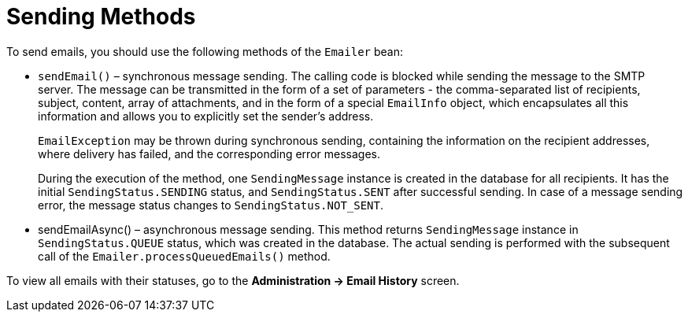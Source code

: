 = Sending Methods

//здесь надо примеры?
To send emails, you should use the following methods of the `Emailer` bean:

* `sendEmail()` – synchronous message sending. The calling code is blocked while sending the message to the SMTP server. The message can be transmitted in the form of a set of parameters - the comma-separated list of recipients, subject, content, array of attachments, and in the form of a special `EmailInfo` object, which encapsulates all this information and allows you to explicitly set the sender’s address.
+
`EmailException` may be thrown during synchronous sending, containing the information on the recipient addresses, where delivery has failed, and the corresponding error messages.
+
During the execution of the method, one `SendingMessage` instance is created in the database for all recipients. It has the initial `SendingStatus.SENDING` status, and `SendingStatus.SENT` after successful sending. In case of a message sending error, the message status changes to `SendingStatus.NOT_SENT`.
+
* sendEmailAsync() – asynchronous message sending. This method returns `SendingMessage` instance in `SendingStatus.QUEUE` status, which was created in the database. The actual sending is performed with the subsequent call of the `Emailer.processQueuedEmails()` method.

To view all emails with their statuses, go to the *Administration -> Email History* screen.

